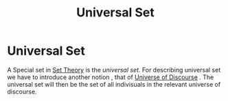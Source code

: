 :PROPERTIES:
:ID:       68aa998f-881e-4be9-9a3d-c466043c8148
:END:
#+title: Universal Set

* Universal Set
  A Special set in [[id:ab90b3f4-97eb-4d52-8b96-3a03787acf82][Set Theory]] is the /universal set/.
  For describing universal set we have to introduce another notion , that of [[id:7bb90dc5-debd-46a7-8fcf-4473699a0cea][Universe of Discourse]] .
  The universal set will then be the set of all indivisuals in the relevant universe of discourse.
